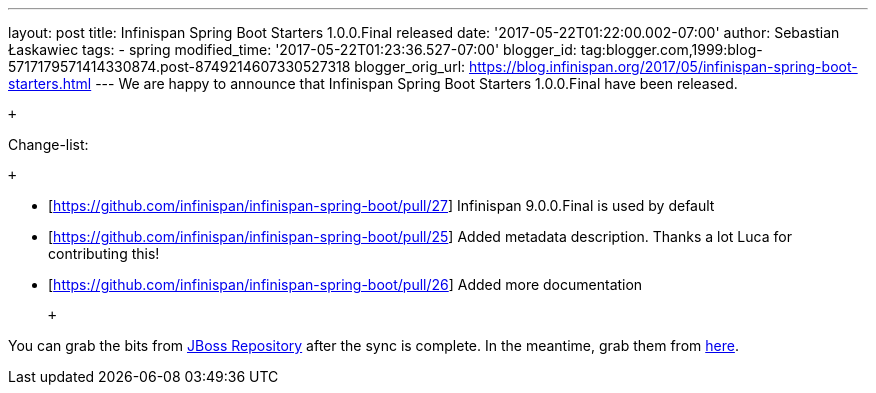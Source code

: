 ---
layout: post
title: Infinispan Spring Boot Starters 1.0.0.Final released
date: '2017-05-22T01:22:00.002-07:00'
author: Sebastian Łaskawiec
tags:
- spring
modified_time: '2017-05-22T01:23:36.527-07:00'
blogger_id: tag:blogger.com,1999:blog-5717179571414330874.post-8749214607330527318
blogger_orig_url: https://blog.infinispan.org/2017/05/infinispan-spring-boot-starters.html
---
We are happy to announce that Infinispan Spring Boot Starters
1.0.0.Final have been released. +

 +

Change-list:

 +

* [https://github.com/infinispan/infinispan-spring-boot/pull/27]
Infinispan 9.0.0.Final is used by default
* [https://github.com/infinispan/infinispan-spring-boot/pull/25] Added
metadata description. Thanks a lot Luca for contributing this!
* [https://github.com/infinispan/infinispan-spring-boot/pull/26] Added
more documentation

 +

You can grab the bits from
https://repository.jboss.org/nexus/content/repositories/public-jboss/org/infinispan/infinispan-spring-boot-starter/1.0.0.Final/[JBoss
Repository] after the sync is complete. In the meantime, grab them from
https://origin-repository.jboss.org/nexus/content/repositories/public-jboss/org/infinispan/infinispan-spring-boot-starter/1.0.0.Final/[here].
